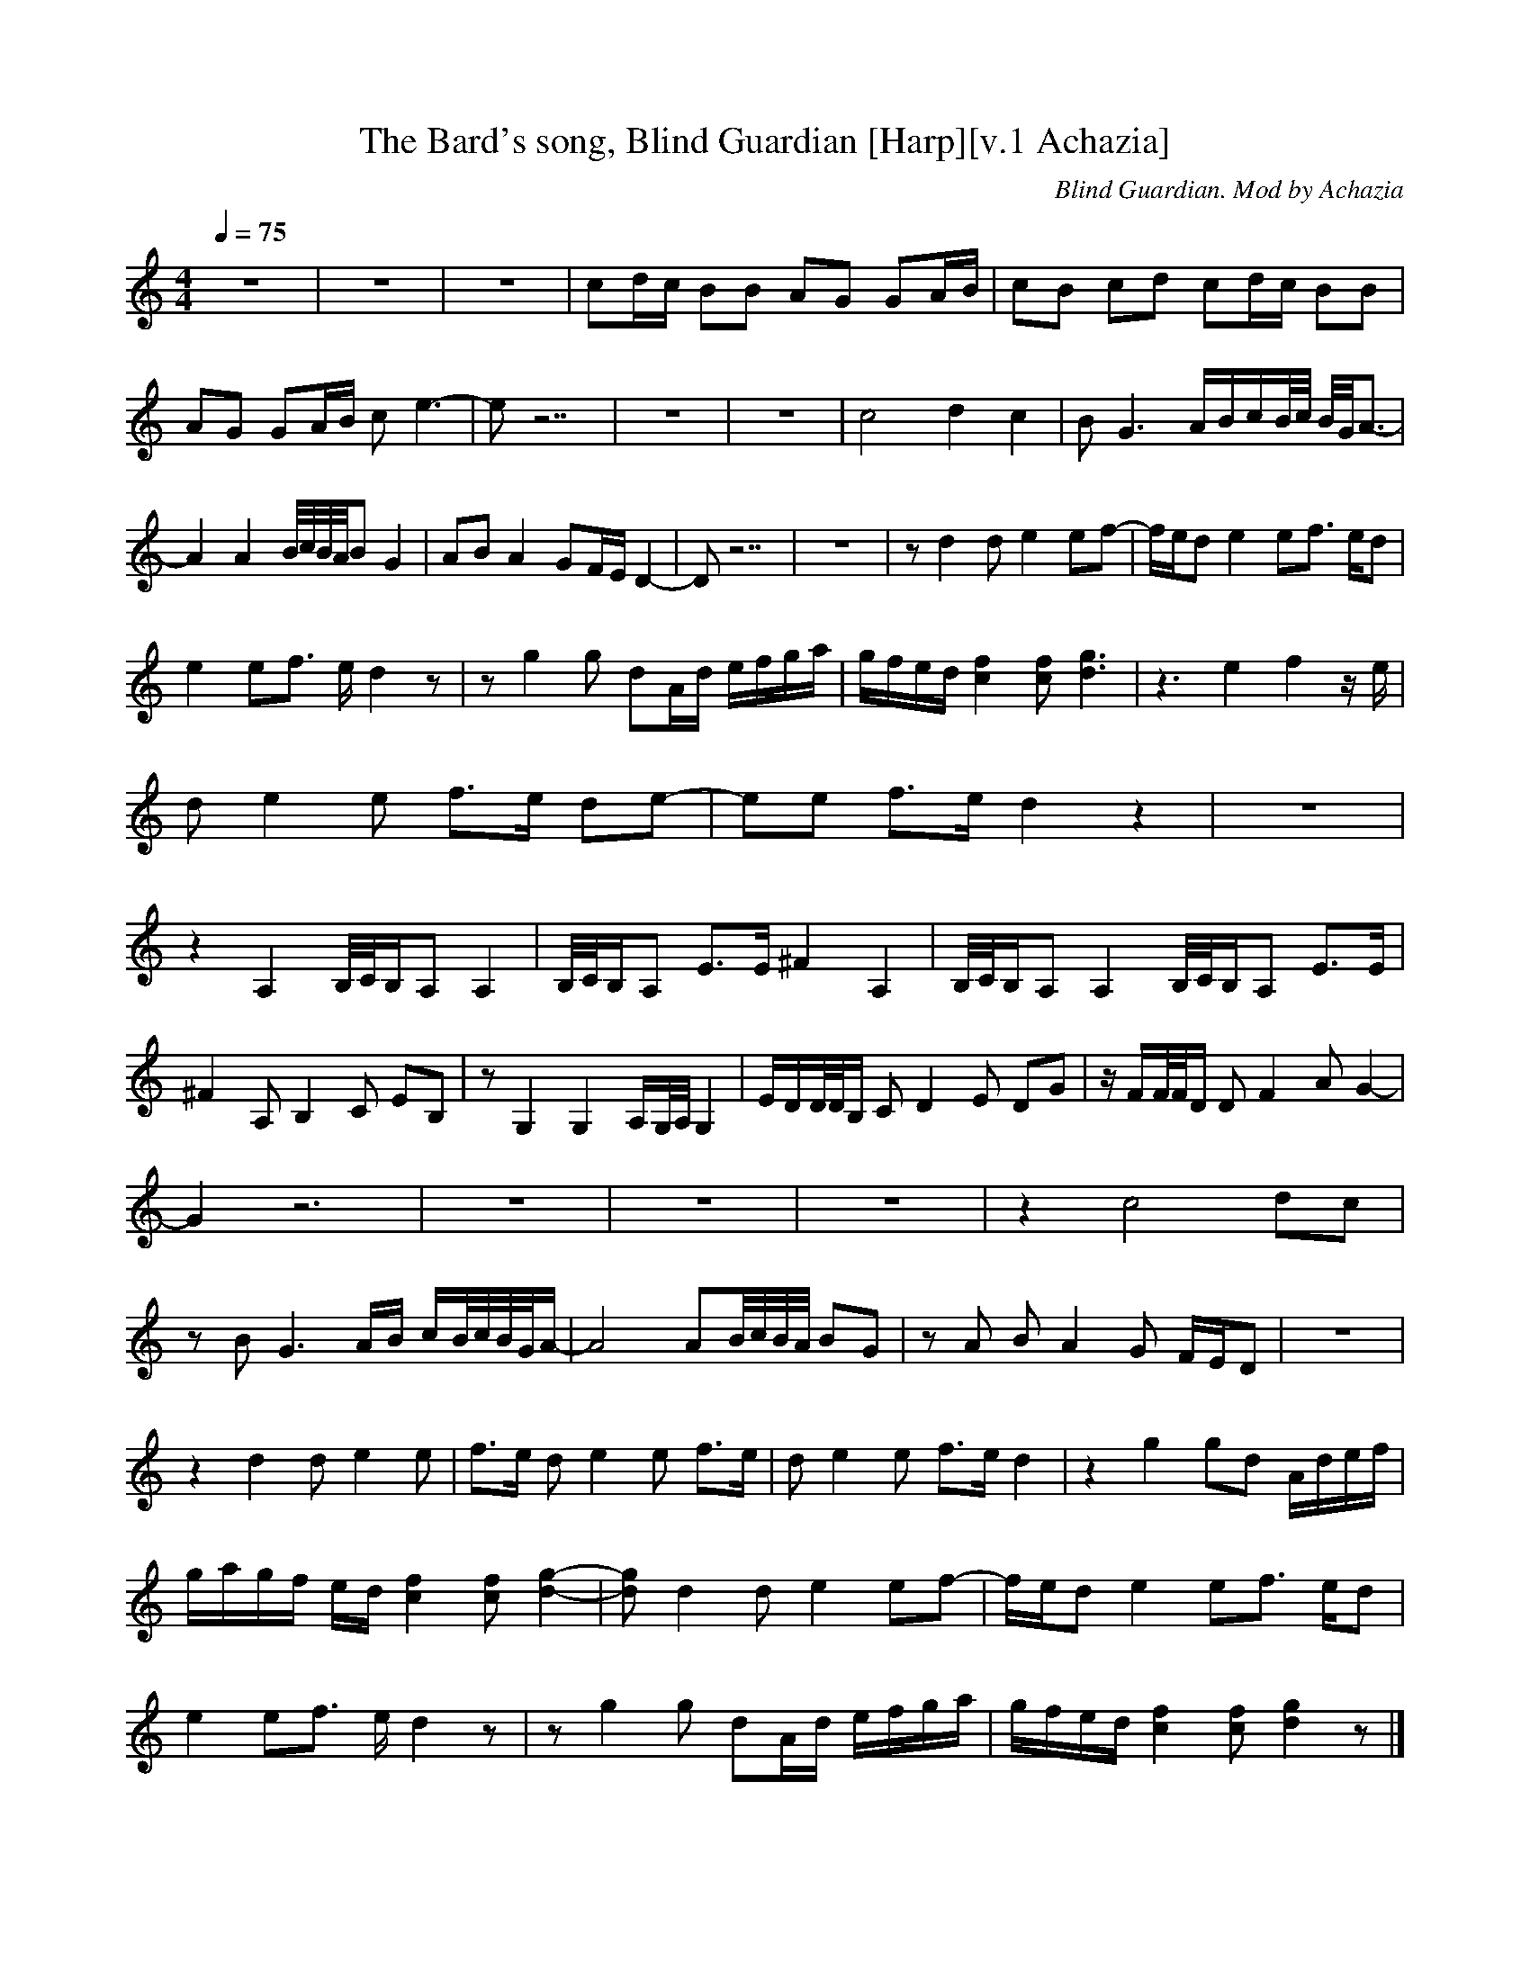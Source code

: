 X:1
T:The Bard's song, Blind Guardian [Harp][v.1 Achazia]
C:Blind Guardian. Mod by Achazia
N:Harp
Q:1/4=75
V:1
M:4/4
L:1/8
K:C
z8 |z8 |z8 |cd/c/ BB AG GA/B/ |cB cd cd/c/ BB |AG GA/B/ c e3- |e z7 |z8 |z8 |c4 d2 c2 |B G3 A/B/c/B//c// B//G//A3/2- |A2 A2 B//c//B//A//B G2 |AB A2 GF/E/ D2- |D z7 |z8 |z d2 d e2 ef-|f/e/d e2 ef3/2 e/d |
e2 ef3/2 e/ d2 z |z g2 g dA/d/ e/f/g/a/ |g/f/e/d/ [c2f2] [cf] [d3g3] |z3 e2 f2 z/ e/ |d e2 e f3/2e/ de-|ee f3/2e/ d2 z2 |z8 |z2 A,2 B,//C//B,/A, A,2 |B,//C//B,/A, E3/2E/ ^F2 A,2 |B,//C//B,/A, A,2 B,//C//B,/A, E3/2E/ |
^F2 A, B,2 C EB, |z G,2 G,2 A,/G,//A,// G,2 |E/D/D//D//B,/ C D2 E DG |z/ F/F//F//D/ D F2 A G2- |G2 z6 |z8 |z8 |z8 |z2 c4 dc |z B G3 A/B/ c/B//c//B//G//A/- |A4 AB//c//B//A// BG |z A B A2 G F/E/D |z8 |
z2 d2 d e2 e |f3/2e/ d e2 e f3/2e/ |d e2 e f3/2e/ d2 |z2 g2 gd A/d/e/f/ |g/a/g/f/ e/d/ [c2f2] [cf] [g2-d2-] |[dg] d2 d e2 ef-|f/e/d e2 ef3/2 e/d |e2 ef3/2 e/ d2 z |z g2 g dA/d/ e/f/g/a/ |g/f/e/d/ [c2f2] [cf] [d2g2] z |]

